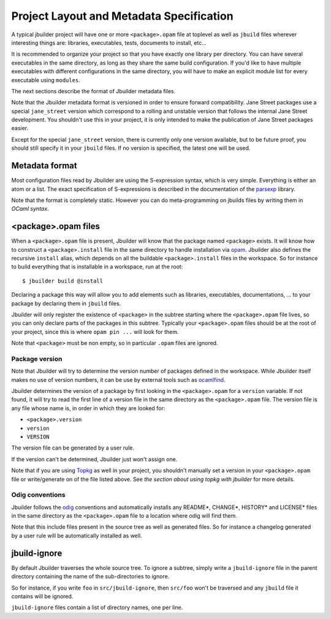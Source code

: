 *****************************************
Project Layout and Metadata Specification
*****************************************

A typical jbuilder project will have one or more ``<package>.opam`` file
at toplevel as well as ``jbuild`` files wherever interesting things are:
libraries, executables, tests, documents to install, etc...

It is recommended to organize your project so that you have exactly one
library per directory. You can have several executables in the same
directory, as long as they share the same build configuration. If you'd
like to have multiple executables with different configurations in the
same directory, you will have to make an explicit module list for every
executable using ``modules``.

The next sections describe the format of Jbuilder metadata files.

Note that the Jbuilder metadata format is versioned in order to ensure
forward compatibility. Jane Street packages use a special
``jane_street`` version which correspond to a rolling and unstable
version that follows the internal Jane Street development. You shouldn't
use this in your project, it is only intended to make the publication of
Jane Street packages easier.

Except for the special ``jane_street`` version, there is currently only
one version available, but to be future proof, you should still specify
it in your ``jbuild`` files. If no version is specified, the latest one
will be used.

Metadata format
===============

Most configuration files read by Jbuilder are using the S-expression
syntax, which is very simple. Everything is either an atom or a list.
The exact specification of S-expressions is described in the
documentation of the `parsexp <https://github.com/janestreet/parsexp>`__
library.

Note that the format is completely static. However you can do
meta-programming on jbuilds files by writing them in *OCaml syntax*.

<package>.opam files
====================

When a ``<package>.opam`` file is present, Jbuilder will know that the
package named ``<package>`` exists. It will know how to construct a
``<package>.install`` file in the same directory to handle installation
via `opam <https://opam.ocaml.org/>`__. Jbuilder also defines the
recursive ``install`` alias, which depends on all the buildable
``<package>.install`` files in the workspace. So for instance to build
everything that is installable in a workspace, run at the root:

::

    $ jbuilder build @install

Declaring a package this way will allow you to add elements such as
libraries, executables, documentations, ... to your package by declaring
them in ``jbuild`` files.

Jbuilder will only register the existence of ``<package>`` in the
subtree starting where the ``<package>.opam`` file lives, so you can
only declare parts of the packages in this subtree. Typically your
``<package>.opam`` files should be at the root of your project, since
this is where ``opam pin ...`` will look for them.

Note that ``<package>`` must be non empty, so in particular ``.opam``
files are ignored.

Package version
---------------

Note that Jbuilder will try to determine the version number of packages
defined in the workspace. While Jbuilder itself makes no use of version
numbers, it can be use by external tools such as
`ocamlfind <http://projects.camlcity.org/projects/findlib.html>`__.

Jbuilder determines the version of a package by first looking in the
``<package>.opam`` for a ``version`` variable. If not found, it will try
to read the first line of a version file in the same directory as the
``<package>.opam`` file. The version file is any file whose name is, in
order in which they are looked for:

-  ``<package>.version``
-  ``version``
-  ``VERSION``

The version file can be generated by a user rule.

If the version can't be determined, Jbuilder just won't assign one.

Note that if you are using `Topkg <https://github.com/dbuenzli/topkg>`__
as well in your project, you shouldn't manually set a version in your
``<package>.opam`` file or write/generate on of the file listed above.
See *the section about using topkg with jbuilder* for more details.

Odig conventions
----------------

Jbuilder follows the `odig <http://erratique.ch/software/odig>`__
conventions and automatically installs any README\*, CHANGE\*, HISTORY\*
and LICENSE\* files in the same directory as the ``<package>.opam`` file
to a location where odig will find them.

Note that this include files present in the source tree as well as
generated files. So for instance a changelog generated by a user rule
will be automatically installed as well.

jbuild-ignore
=============

By default Jbuilder traverses the whole source tree. To ignore a
subtree, simply write a ``jbuild-ignore`` file in the parent directory
containing the name of the sub-directories to ignore.

So for instance, if you write ``foo`` in ``src/jbuild-ignore``, then
``src/foo`` won't be traversed and any ``jbuild`` file it contains will
be ignored.

``jbuild-ignore`` files contain a list of directory names, one per line.
